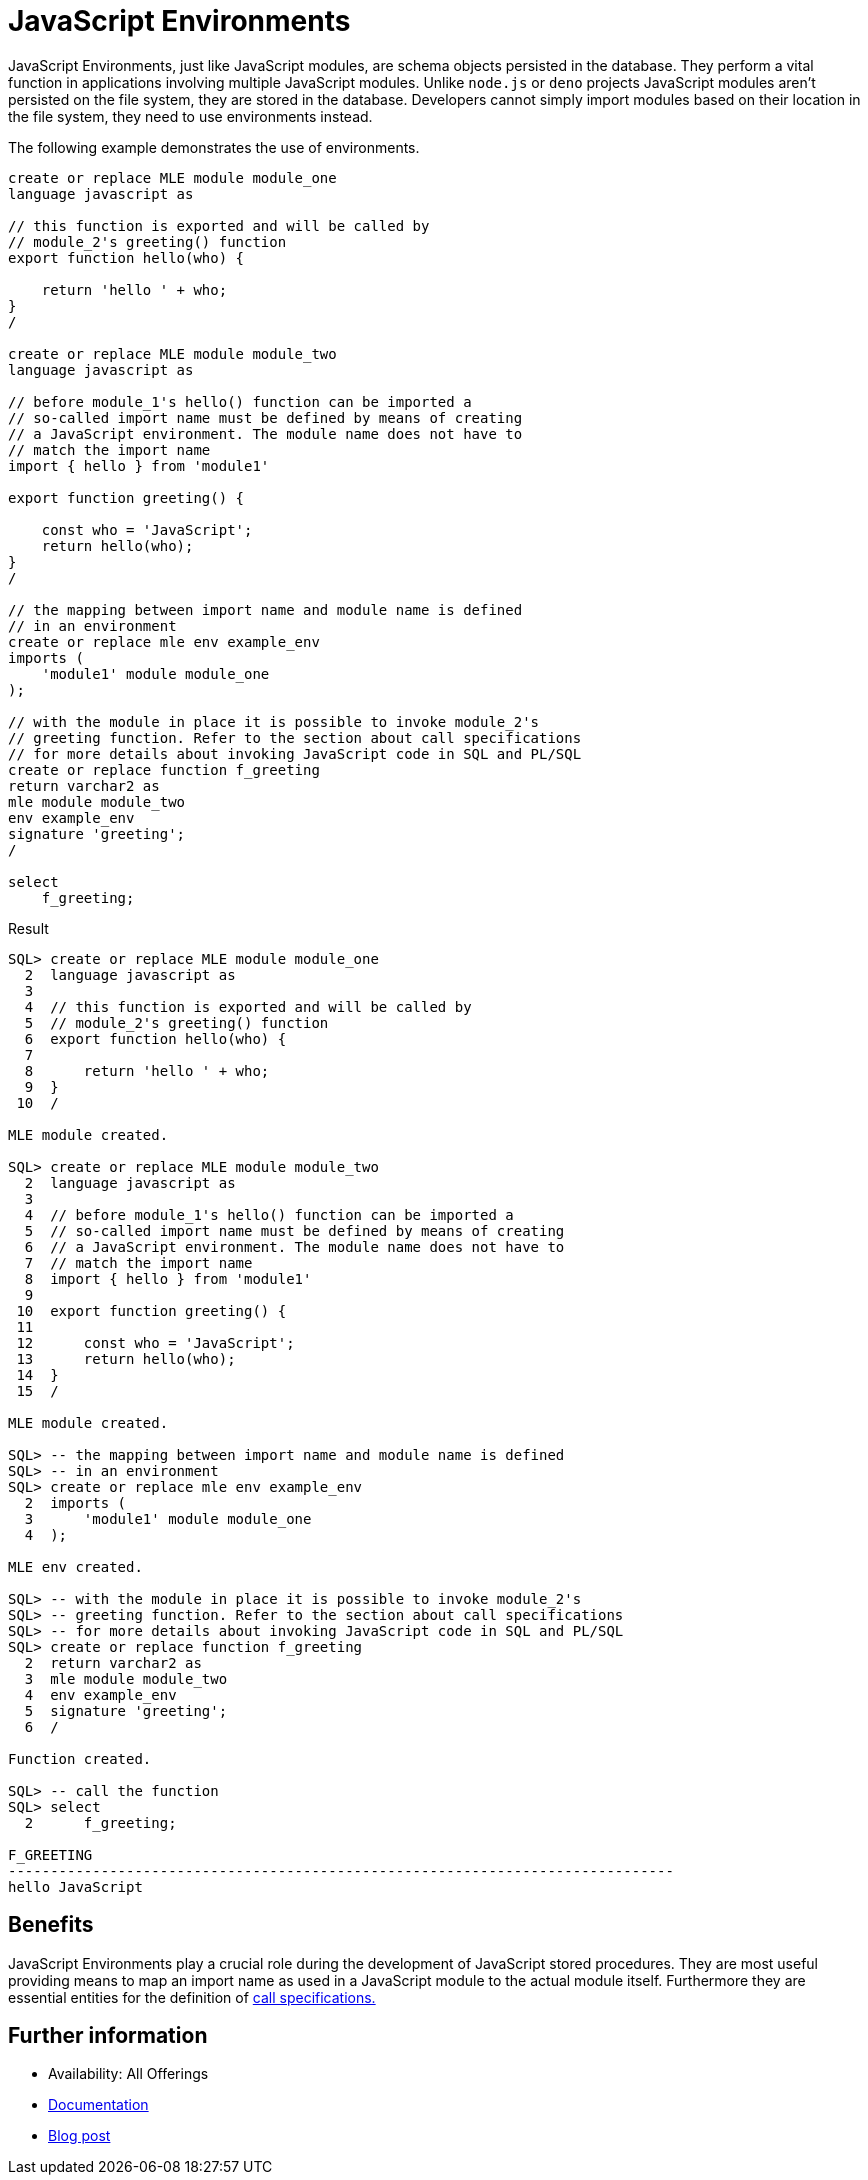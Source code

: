 = JavaScript Environments
:database-version: 23.2
:database-category: javascript

[[feature_summary]]

JavaScript Environments, just like JavaScript modules, are schema objects persisted in the database. They perform a vital function in applications involving multiple JavaScript modules. Unlike `node.js` or `deno` projects JavaScript modules aren't persisted on the file system, they are stored in the database. Developers cannot simply import modules based on their location in the file system, they need to use environments instead.

The following example demonstrates the use of environments.


[source,javascript]
[subs="verbatim"]
----
create or replace MLE module module_one
language javascript as

// this function is exported and will be called by 
// module_2's greeting() function
export function hello(who) {

    return 'hello ' + who;
}
/

create or replace MLE module module_two
language javascript as

// before module_1's hello() function can be imported a
// so-called import name must be defined by means of creating
// a JavaScript environment. The module name does not have to
// match the import name
import { hello } from 'module1'

export function greeting() {

    const who = 'JavaScript';
    return hello(who);
}
/

// the mapping between import name and module name is defined
// in an environment
create or replace mle env example_env
imports (
    'module1' module module_one
);

// with the module in place it is possible to invoke module_2's
// greeting function. Refer to the section about call specifications
// for more details about invoking JavaScript code in SQL and PL/SQL
create or replace function f_greeting
return varchar2 as
mle module module_two
env example_env
signature 'greeting';
/

select
    f_greeting;

----

.Result
[source]
[subs="verbatim"]
----
SQL> create or replace MLE module module_one
  2  language javascript as
  3  
  4  // this function is exported and will be called by
  5  // module_2's greeting() function
  6  export function hello(who) {
  7  
  8      return 'hello ' + who;
  9  }
 10  /

MLE module created.

SQL> create or replace MLE module module_two
  2  language javascript as
  3  
  4  // before module_1's hello() function can be imported a
  5  // so-called import name must be defined by means of creating
  6  // a JavaScript environment. The module name does not have to
  7  // match the import name
  8  import { hello } from 'module1'
  9  
 10  export function greeting() {
 11  
 12      const who = 'JavaScript';
 13      return hello(who);
 14  }
 15  /

MLE module created.

SQL> -- the mapping between import name and module name is defined
SQL> -- in an environment
SQL> create or replace mle env example_env
  2  imports (
  3      'module1' module module_one
  4  );

MLE env created.

SQL> -- with the module in place it is possible to invoke module_2's
SQL> -- greeting function. Refer to the section about call specifications
SQL> -- for more details about invoking JavaScript code in SQL and PL/SQL
SQL> create or replace function f_greeting
  2  return varchar2 as
  3  mle module module_two
  4  env example_env
  5  signature 'greeting';
  6  /

Function created.

SQL> -- call the function
SQL> select
  2      f_greeting;

F_GREETING
-------------------------------------------------------------------------------
hello JavaScript
----

== Benefits

JavaScript Environments play a crucial role during the development of JavaScript stored procedures. They are most useful providing means to map an import name as used in a JavaScript module to the actual module itself. Furthermore they are essential entities for the definition of link:javascript-call-specifications.html[call specifications. ]

== Further information

* Availability: All Offerings
* https://docs.oracle.com/en/database/oracle/oracle-database/23/mlejs/mle-js-modules-and-environments.html#GUID-EB682328-BA26-4422-9304-62D412D28B2F[Documentation]
* https://blogs.oracle.com/developers/post/using-javascript-community-modules-in-oracle-database-23c-free-developer-release[Blog post]
